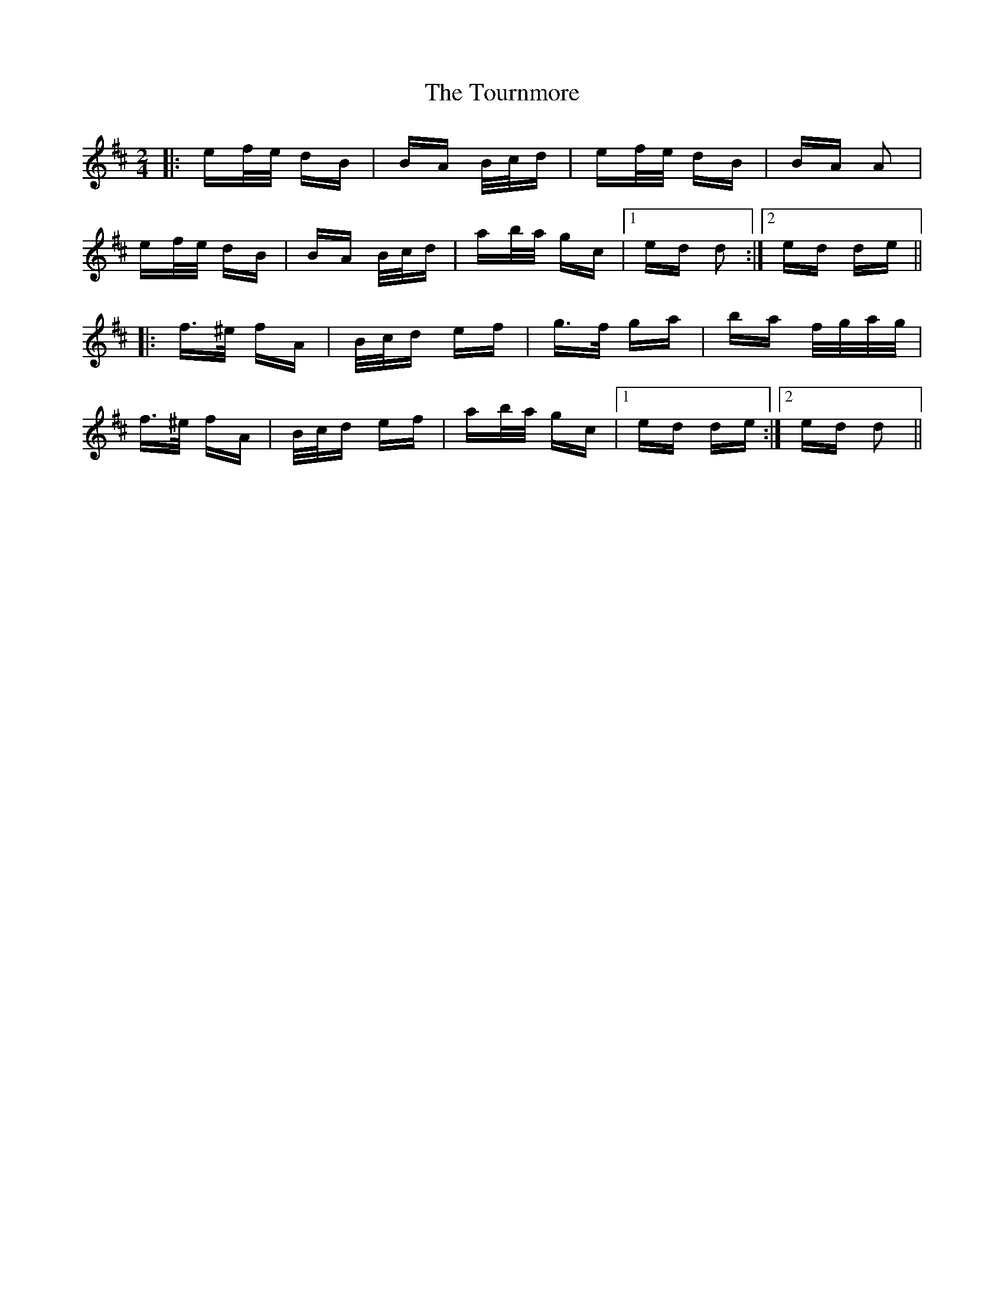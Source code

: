 X: 40777
T: Tournmore, The
R: polka
M: 2/4
K: Dmajor
|:ef/e/ dB|BA B/c/d|ef/e/ dB|BA A2|
ef/e/ dB|BA B/c/d|ab/a/ gc|1 ed d2:|2 ed de||
|:f>^e fA|B/c/d ef|g>f ga|ba f/g/a/g/|
f>^e fA|B/c/d ef|ab/a/ gc|1 ed de:|2 ed d2||

